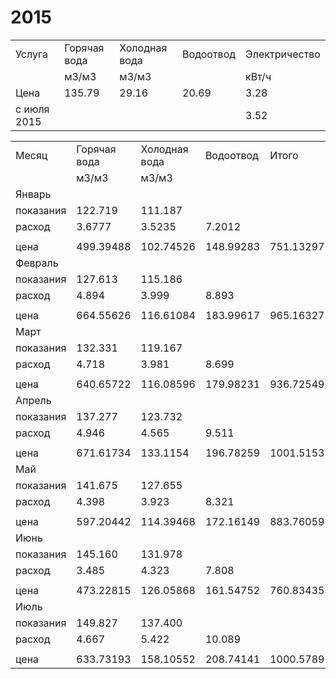 * 2015
#+TBLNAME: tariffs
|-------------+--------------+---------------+-----------+---------------|
| Услуга      | Горячая вода | Холодная вода | Водоотвод | Электричество |
|             | м3/м3        | м3/м3         |           |         кВт/ч |
|-------------+--------------+---------------+-----------+---------------|
| Цена        | 135.79       | 29.16         |     20.69 |          3.28 |
| с июля 2015 |              |               |           |          3.52 |
|-------------+--------------+---------------+-----------+---------------|
#+TBLFM:

#+TBLNAME: bills
|-----------+--------------+---------------+-----------+-----------+---------------|
| Месяц     | Горячая вода | Холодная вода | Водоотвод |     Итого | Электричество |
|           |        м3/м3 |         м3/м3 |           |           |         кВт/ч |
|-----------+--------------+---------------+-----------+-----------+---------------|
| Январь    |              |               |           |           |               |
| показания |      122.719 |       111.187 |           |           |        9108.3 |
| расход    |       3.6777 |        3.5235 |    7.2012 |           |           156 |
|           |              |               |           |           |               |
| цена      |    499.39488 |     102.74526 | 148.99283 | 751.13297 |        511.68 |
|-----------+--------------+---------------+-----------+-----------+---------------|
| Февраль   |              |               |           |           |               |
| показания |      127.613 |       115.186 |           |           |        9249.9 |
| расход    |        4.894 |         3.999 |     8.893 |           |         141.6 |
|           |              |               |           |           |               |
| цена      |    664.55626 |     116.61084 | 183.99617 | 965.16327 |       464.448 |
|-----------+--------------+---------------+-----------+-----------+---------------|
| Март      |              |               |           |           |               |
| показания |      132.331 |       119.167 |           |           |        9409.1 |
| расход    |        4.718 |         3.981 |     8.699 |           |         159.2 |
|           |              |               |           |           |               |
| цена      |    640.65722 |     116.08596 | 179.98231 | 936.72549 |       522.176 |
|-----------+--------------+---------------+-----------+-----------+---------------|
| Апрель    |              |               |           |           |               |
| показания |      137.277 |       123.732 |           |           |        9597.7 |
| расход    |        4.946 |         4.565 |     9.511 |           |         188.6 |
|           |              |               |           |           |               |
| цена      |    671.61734 |      133.1154 | 196.78259 | 1001.5153 |       618.608 |
|-----------+--------------+---------------+-----------+-----------+---------------|
| Май       |              |               |           |           |               |
| показания |      141.675 |       127.655 |           |           |        9765.8 |
| расход    |        4.398 |         3.923 |     8.321 |           |         168.1 |
|           |              |               |           |           |               |
| цена      |    597.20442 |     114.39468 | 172.16149 | 883.76059 |       551.368 |
|-----------+--------------+---------------+-----------+-----------+---------------|
| Июнь      |              |               |           |           |               |
| показания |      145.160 |       131.978 |           |           |        9908.4 |
| расход    |        3.485 |         4.323 |     7.808 |           |         142.6 |
|           |              |               |           |           |               |
| цена      |    473.22815 |     126.05868 | 161.54752 | 760.83435 |       467.728 |
|-----------+--------------+---------------+-----------+-----------+---------------|
| Июль      |              |               |           |           |               |
| показания |      149.827 |       137.400 |           |           |       10070.0 |
| расход    |        4.667 |         5.422 |    10.089 |           |         161.6 |
|           |              |               |           |           |               |
| цена      |    633.73193 |     158.10552 | 208.74141 | 1000.5789 |       568.832 |
|-----------+--------------+---------------+-----------+-----------+---------------|
#+TBLFM: @5$4=$2 + $3::@7$2=@-2$2 * remote(tariffs, @3$2)::@7$3=@-2$3 * remote(tariffs, @3$3)::@7$4=@-2$4 * remote(tariffs, @3$4)::@7$5=$2 + $3 + $4::@7$6=@-2$6 * remote(tariffs, @3$5)::@10$2=@-1$2 - @-6$2::@10$3=@-1$3 - @-6$3::@10$4=$2 + $3::@10$6=@-1$6 - @-6$6::@12$2=@-2$2 * remote(tariffs, @3$2)::@12$3=@-2$3 * remote(tariffs, @3$3)::@12$4=@-2$4 * remote(tariffs, @3$4)::@12$5=$2 + $3 + $4::@12$6=@-2$6 * remote(tariffs, @3$5)::@15$2=@-1$2 - @-6$2::@15$3=@-1$3 - @-6$3::@15$4=$2 + $3::@15$6=@-1$6 - @-6$6::@17$2=@-2$2 * remote(tariffs, @3$2)::@17$3=@-2$3 * remote(tariffs, @3$3)::@17$4=@-2$4 * remote(tariffs, @3$4)::@17$5=$2 + $3 + $4::@17$6=@-2$6 * remote(tariffs, @3$5)::@20$2=@-1$2 - @-6$2::@20$3=@-1$3 - @-6$3::@20$4=$2 + $3::@20$6=@-1$6 - @-6$6::@22$2=@-2$2 * remote(tariffs, @3$2)::@22$3=@-2$3 * remote(tariffs, @3$3)::@22$4=@-2$4 * remote(tariffs, @3$4)::@22$5=$2 + $3 + $4::@22$6=@-2$6 * remote(tariffs, @3$5)::@25$2=@-1$2 - @-6$2::@25$3=@-1$3 - @-6$3::@25$4=$2 + $3::@25$6=@-1$6 - @-6$6::@27$2=@-2$2 * remote(tariffs, @3$2)::@27$3=@-2$3 * remote(tariffs, @3$3)::@27$4=@-2$4 * remote(tariffs, @3$4)::@27$5=$2 + $3 + $4::@27$6=@-2$6 * remote(tariffs, @3$5)::@30$2=@-1$2 - @-6$2::@30$3=@-1$3 - @-6$3::@30$4=$2 + $3::@30$6=@-1$6 - @-6$6::@32$2=@-2$2 * remote(tariffs, @3$2)::@32$3=@-2$3 * remote(tariffs, @3$3)::@32$4=@-2$4 * remote(tariffs, @3$4)::@32$5=$2 + $3 + $4::@32$6=@-2$6 * remote(tariffs, @3$5)::@35$2=@-1$2 - @-6$2::@35$3=@-1$3 - @-6$3::@35$4=$2 + $3::@35$6=@-1$6 - @-6$6::@37$2=@-2$2 * remote(tariffs, @3$2)::@37$3=@-2$3 * remote(tariffs, @3$3)::@37$4=@-2$4 * remote(tariffs, @3$4)::@37$5=$2 + $3 + $4::@37$6=@-2$6 * remote(tariffs, @4$5)
